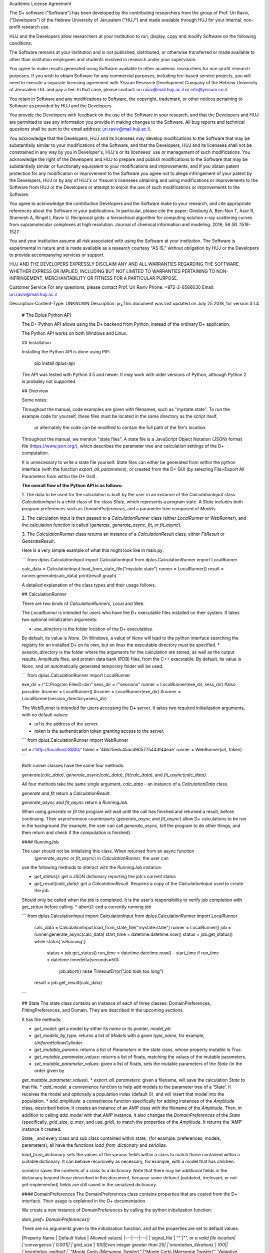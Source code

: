 Academic License Agreement

The D+ software ("Software") has been developed by the contributing researchers from the group of Prof. Uri Raviv, ("Developers") of the Hebrew University of Jerusalem ("HUJ") and made available through HUJ for your internal, non-profit research use.

HUJ and the Developers allow researchers at your institution to run, display, copy and modify Software on the following conditions:

The Software remains at your institution and is not published, distributed, or otherwise transferred or made available to other than institution employees and students involved in research under your supervision.

You agree to make results generated using Software available to other academic researchers for non-profit research purposes. If you wish to obtain Software for any commercial purposes, including fee-based service projects, you will need to execute a separate licensing agreement with Yissum Research Development Company of the Hebrew University of Jerusalem Ltd. and pay a fee. In that case, please contact: uri.raviv@mail.huji.ac.il or info@yissum.co.il.

You retain in Software and any modifications to Software, the copyright, trademark, or other notices pertaining to Software as provided by HUJ and the Developers.

You provide the Developers with feedback on the use of the Software in your research, and that the Developers and HUJ are permitted to use any information you provide in making changes to the Software. All bug reports and technical questions shall be sent to the email address: uri.raviv@mail.huji.ac.il.

You acknowledge that the Developers, HUJ and its licensees may develop modifications to the Software that may be substantially similar to your modifications of the Software, and that the Developers, HUJ and its licensees shall not be constrained in any way by you in Developer's, HUJ's or its licensees' use or management of such modifications. You acknowledge the right of the Developers and HUJ to prepare and publish modifications to the Software that may be substantially similar or functionally equivalent to your modifications and improvements, and if you obtain patent protection for any modification or improvement to the Software you agree not to allege infringement of your patent by the Developers, HUJ or by any of HUJ's or Yissum's licensees obtaining and using modifications or improvements to the Software from HUJ or the Developers or attempt to enjoin the use of such modifications or improvements to the Software.

You agree to acknowledge the contribution Developers and the Software make to your research, and cite appropriate references about the Software in your publications. In particular, please cite the paper: Ginsburg A, Ben-Nun T, Asor R, Shemesh A, Ringel I, Raviv U. Reciprocal grids: a hierarchical algorithm for computing solution x-ray scattering curves from supramolecular complexes at high resolution. Journal of chemical information and modeling. 2016; 56 (8) :1518-1527.

You and your institution assume all risk associated with using the Software at your institution. The Software is experimental in nature and is made available as a research courtesy "AS IS," without obligation by HUJ or the Developers to provide accompanying services or support.

HUJ AND THE DEVELOPERS EXPRESSLY DISCLAIM ANY AND ALL WARRANTIES REGARDING THE SOFTWARE, WHETHER EXPRESS OR IMPLIED, INCLUDING BUT NOT LIMITED TO WARRANTIES PERTAINING TO NON-INFRINGEMENT, MERCHANTABILITY OR FITNESS FOR A PARTICULAR PURPOSE.


Customer Service
For any questions, please contact Prof. Uri Raviv
Phone: +972-2-6586030
Email: uri.raviv@mail.huji.ac.il


Description-Content-Type: UNKNOWN
Description: ן»¿This document was last updated on July 25 2018, for version 3.1.4
        
        # The Dplus Python API
        
        
        The D+ Python API allows using the D+ backend from Python, instead of the ordinary D+ application.
        
        The Python API works on both Windows and Linux.
        
        ## Installation
        
        Installing the Python API is done using PIP:
        
            pip install dplus-api
            
        The API was tested with Python 3.5 and newer. It *may* work with older versions of Python, although Python 2 
        is probably not supported.
        
        ## Overview
         
        Some notes:
         
        Throughout the manual, code examples are given with filenames, such as "mystate.state".
        To run the example code for yourself, these files must be located in the same directory as the script itself,
         or alternately the code can be modified to contain the full path of the file's location.
        
        Throughout the manual, we mention "state files". A state file is a 
        JavaScript Object Notation (JSON) format file (https://www.json.org/), 
        which describes the parameter tree and calculation settings of the D+ computation.
        
        It is unnecessary to write a state file yourself. 
        State files can either be generated from within the python interface (with the function `export_all_parameters`),
        or created from the D+ GUI (by selecting File>Export All Parameters from within the D+ GUI).
        
        **The overall flow of the Python API is as follows:**
        
        1. The data to be used for the calculation is built by the user in an instance of the `CalculationInput` class. 
        `CalculationInput` is a child class of the class `State`, which represents a program state. A `State` includes both program 
        preferences such as `DomainPreferences`, and a parameter tree composed of `Models`.
        
        2. The calculation input is then passed to a `CalculationRunner` class (either `LocalRunner` or `WebRunner`),
        and the calculation function is called (`generate`, `generate_async`, `fit`, or `fit_async`).
        
        3. The `CalculationRunner` class returns an instance of a `CalculationResult` class, 
        either `FitResult` or `GenerateResult`.
        
        Here is a very simple example of what this might look like in main.py:
        
        ```
        from dplus.CalculationInput import CalculationInput
        from dplus.CalculationRunner import LocalRunner
        
        calc_data = CalculationInput.load_from_state_file("mystate.state")
        runner = LocalRunner()
        result = runner.generate(calc_data)
        print(result.graph)
        ```
        
        A detailed explanation of the class types and their usage follows.
        
        
        ## CalculationRunner
        
        There are two kinds of `CalculationRunners`, Local and Web.
        
        The `LocalRunner` is intended for users who have the D+ executable files installed on their system. It takes two optional
        initialization arguments:
        
        * `exe_directory` is the folder location of the D+ executables. 
        By default, its value is `None`. On Windows, a value of `None` will 
        lead to the python interface searching the registry for an installed D+ on its own, but on linux the executable 
        directory *must* be specified. 
        * `session_directory` is the folder where the arguments for the calculation are stored, as well as the output results,
        Amplitude files, and protein data bank (PDB) files, from the C++ executable. 
        By default, its value is `None`, and an automatically generated 
        temporary folder will be used. 
        
        ```
        from dplus.CalculationRunner import LocalRunner
        
        exe_dir = r"C:\Program Files\D+\bin"
        sess_dir = r"sessions"
        runner = LocalRunner(exe_dir, sess_dir)
        #also possible:
        #runner = LocalRunner()
        #runner = LocalRunner(exe_dir)
        #runner = LocalRunner(session_directory=sess_dir)
        ```
        
        The WebRunner is intended for users accessing the D+ server. It takes two required initialization arguments, with no
        default values:
        
        * `url` is the address of the server.
        * `token` is the authentication token granting access to the server. 
        
        ```
        from dplus.CalculationRunner import WebRunner
        
        url = r'http://localhost:8000/'
        token = '4bb25edc45acd905775443f44eae'
        runner = WebRunner(url, token)
        ```
        
        Both runner classes have the same four methods: 
        
        `generate(calc_data)`, `generate_async(calc_data)`, `fit(calc_data)`, and `fit_async(calc_data)`.
        
        All four methods take the same single argument, `calc_data` - an instance of a `CalculationData` class.
        
        `generate` and `fit` return a `CalculationResult`.
        
        `generate_async` and `fit_async` return a `RunningJob`.
        
        When using `generate` or `fit` the program will wait until the call has finished and returned a result, before continuing. 
        Their asynchronous counterparts (`generate_async` and `fit_async`) allow D+ calculations to be run in the background 
        (for example, the user can call `generate_async`, tell the program to do other things, 
        and then return and check if the computation is finished). 
        
        
        #### RunningJob
        
        The user should not be initializing this class. When returned from an async function
         (`generate_async` or `fit_async`) in `CalculationRunner`, the user can 
        use the following methods to interact with the `RunningJob` instance:
        
        * `get_status()`: get a JSON dictionary reporting the job's current status
        * `get_result(calc_data)`: get a `CalculationResult`. Requires a copy of the `CalculationInput` used to create the job. 
        Should only be called when the job is completed. It is the user's responsibility to verify job completion with `get_status` 
        before calling. 
        * `abort()`: end a currently running job
        
        ```
        from dplus.CalculationInput import CalculationInput
        from dplus.CalculationRunner import LocalRunner
        
         calc_data = CalculationInput.load_from_state_file("mystate.state")
         runner = LocalRunner()
         job = runner.generate_async(calc_data)
         start_time = datetime.datetime.now()
         status = job.get_status()
         while status['isRunning']:
             status = job.get_status()
             run_time = datetime.datetime.now() - start_time
             if run_time > datetime.timedelta(seconds=50):
                 job.abort()
                 raise TimeoutError("Job took too long")
         result = job.get_result(calc_data)
        ```
        
        
        
        ## State
        The state class contains an instance of each of three classes: DomainPreferences, FittingPreferences, and Domain. 
        They are described in the upcoming sections.
        
        It has the methods:
        
        * `get_model`: get a model by either its `name` or its pointer, `model_ptr`.
        * `get_models_by_type`: returns a list of `Models` with a given `type_name`, for example, `UniformHollowCylinder`.
        * `get_mutable_params`: returns a list of `Parameters` in the state class, whose property `mutable` is `True`.
        * `get_mutable_parameter_values`: returns a list of floats, matching the values of the mutable parameters.
        * `set_mutable_parameter_values`: given a list of floats, sets the mutable parameters of the `State` (in the order given by 
        `get_mutable_parameter_values`).
        * `export_all_parameters`: given a filename, will save the calculation `State` to that file.
        * `add_model`: a convenience function to help add models to the parameter tree of a 'State'. It receives the model and optionally 
        a population index (default 0), and will insert that model into the population.
        * `add_amplitude`: a convenience function specifically for adding instances of the `Amplitude` class, described below. 
        It creates an instance of an `AMP` class with the filename of the `Amplitude`. Then, in addition to calling `add_model` with that `AMP` instance, 
        it also changes the `DomainPreferences` of the `State` (specifically, `grid_size`, `q_max`, and `use_grid`), to match the properties of the `Amplitude`.
        It returns the 'AMP' instance it created.	
        
        State, _and every class and sub class contained within state_ (for example: preferences, models, parameters), all have the functions 
        `load_from_dictionary` and `serialize`.
        
        `load_from_dictionary` sets the values of the various fields within a class to match those contained within a suitable dictionary. 
        It can behave recursively as necessary, for example, with a model that has children.
        
        `serialize` saves the contents of a class to a dictionary. Note that there may be additional fields in the dictionary
        beyond those described in this document, because some defunct (outdated, irrelevant, or not-yet-implemented) fields are 
        still saved in the serialized dictionary.
        
        
        
        #### DomainPreferences
        The DomainPreferences class contains properties that are copied from the D+ interface. Their usage is explained in 
        the D+ documentation.
        
        We create a new instance of DomainPreferences by calling the python initialization function:
        
        `dom_pref= DomainPreferences()`
        
        There are no arguments given to the initialization function, and all the properties are set to default values:
        
        |Property Name | Default Value | Allowed values|
        |---|---|---|
        |`signal_file`|	`""`|"", or a valid file location|
        |`convergence`|	0.001||
        |`grid_size`|	100|Even integer greater than 20|
        |`orientation_iterations`|	100||
        |`orientation_method`|	`"Monte Carlo (Mersenne Twister)"`|`"Monte Carlo (Mersenne Twister)", "Adaptive (VEGAS) Monte Carlo", "Adaptive Gauss Kronrod"`|
        |`use_grid`|	`False`| `True`, `False`|
        |`q_max`|	7.5|Positive number. If signal file is provided, must match highest x value|
        
        Any property can then be easily changed, for example, 
        
        `dom_pref.q_max= 10`
        
        If the user tries to set a property to an invalid value (for example, setting q_max to something other than a positive number) they will get an error.
        
        If a signal file is provided, the value of q_max will automatically be set to the highest x value in the signal file.
        
        
        #### Fitting Preferences
        The `FittingPreferences` class contains properties that are copied from the D+ interface. Their usage is explained in the D+ documentation.
        
        We create a new instance of FittingPreferences by calling the python initialization function:
        
        `fit_pref= FittingPreferences()`
        
        There are no arguments given to the initialization function, and all the properties are set to default values:
        
        |Property Name | Default Value |Allowed Values|Required when|
        |---|---|---|---|
        |`convergence`|	0.1| Positive numbers||
        |`der_eps`|	0.1| Positive numbers||
        |`fitting_iterations`|	20|Positive integers||
        |`step_size`|0.01| Positive numbers||
        |`loss_function`|`"Trivial Loss"`| `"Trivial Loss","Huber Loss","Soft L One Loss","Cauchy Loss","Arctan Loss","Tolerant Loss"`||
        |`loss_func_param_one`|0.5|Number|Required for all `loss_function` values except "Trivial Loss"|
        |`loss_func_param_two`|0.5|Number|Required when `loss_function` is "Tolerant Loss"|
        |`x_ray_residuals_type`|`"Normal Residuals"`|`"Normal Residuals","Ratio Residuals","Log Residuals"`||
        |`minimizer_type`|`"Trust Region"`|`"Line Search","Trust Region"`||
        |`trust_region_strategy_type`|`"Dogleg"`|`"Levenberg-Marquardt","Dogleg"`|`minimizer_type` is `"Trust Region"`|
        |`dogleg_type`|`"Traditional Dogleg"`|`"Traditional Dogleg","Subspace Dogleg"`|`trust_region_strategy_type` is `"Dogleg"`|
        |`line_search_type`|`"Armijo"`|`"Armijo","Wolfe"`|`minimizer_type` is `"Line Search"`|
        |`line_search_direction_type`|`"Steepest Descent"`|`"Steepest Descent","Nonlinear Conjugate Gradient","L-BFGS","BFGS"`|`minimizer_type` is `"Line Search"`. if `line_search_type` is `"Armijo"`, cannot be `"BFGS"` or `"L-BFGS"`. |
        |`nonlinear_conjugate_gradient_type`|`""`|`"Fletcher Reeves","Polak Ribirere","Hestenes Stiefel"`|`linear_search_direction_type` is `"Nonlinear Conjugate Gradient"`|
        
        Any property can then be easily changed, for example,
        
        `fit_pref.convergence= 0.5`
        
        If the user tries to set a property to an invalid value they will get an error.
        
        
        #### Domain
        
        The Domain class describes the parameter tree. 
        
        The root of the tree is the `Domain` class. This class contains an array of `Population` classes. 
        Each `Population` can contain a number of `Model` classes. Some models have children, which are also models.
        
        ##### Models
        
        `Domain` and `Population` are two special kinds of models.
        
        The `Domain` model is the root of the parameter tree, which can contain multiple populations. 
        Populations can contain standard types of models.
        
        The available standard model classes are:
        
        * `UniformHollowCylinder`
        * `Sphere`
        * `SymmetricLayeredSlabs`
        * `AsymmetricLayeredSlabs`
        * `Helix`
        * `DiscreteHelix`
        * `SpacefillingSymmetry`
        * `ManualSymmetry`
        * `PDB`- a PDB file
        * `AMP`- an amplitude grid file
        
        You can create any model by calling its initialization. 
        
        Please note that models are dynamically loaded from those available in D+. 
        Therefore, your code editor may underline the model in red even if the model exists.
        
        All models have `location_params` (Location Parameters) and  `extra_params` (Extra Parameters). 
        Some models (that support layers) also contain `layer_params` (Layer Parameters).
        These are all collection of instances of the `Parameter` class, and can be accessed from 
        `model.location_params`, `model.extra_params`, and `model.layer_params`, respectively.
        
        All of these can be modified. They are accessed using dictionaries.
        Example:
        
        ```
        from dplus.DataModels.models import UniformHollowCylinder
        
        uhc=UniformHollowCylinder()
        uhc.layer_params[1]["Radius"].value=2.0
        uhc.extra_params["Height"].value=3.0
        uhc.location_params["x"].value=2
        ```
        
        For additional information about which models have layers and what the various parameters available for each model are,
        please consult the D+ User's Manual.
        
        ###### Parameters
        
        The `Parameter` class contains the following properties:
        
        `value`: a float whose default value is `0`
        
        `sigma`: a float whose default value is `0`
        
        `mutable`: a boolean whose default value is `False`
        
        `constraints`: an instance of the `Constraints` class, its default value is the default `Constraints`
        
        Usage:
        
        ```  
        p=Parameter()  #creates a parameter with value: '0', sigma: '0', mutable: 'False', and the default constraints.
        p=Parameter(7) #creates a parameter with value: '7', sigma: '0', mutable: 'False', and the default constraints.
        p=Parameter(sigma=2) #creates a parameter with value: '0', sigma: '2', mutable: 'False', and the default constraints.
        p.value= 4  #modifies the value to be 4.
        p.mutable=True #modifies the value of mutable to be 'True'.
        p.sigma=3 #modifies sigma to be 3.
        p.constraints=Constraints(min_val=5) #sets constraints to a 'Constraints' instance whose minimum value (min_val) is 5.
        ```
        ###### Constraints
        
        The `Constraints` class contains the following properties:
        
        `MaxValue`: a float whose default value is `infinity`.
        
        `MinValue`: a float whose default value is `-infinity`.
        
        The usage is similar to 'Parameter' class, for example:
        
        ```
        c=Constraints(min_val=5) #creates a 'Constraints' instance whose minimum value is 5 and whose maximum value is the default ('infinity').
        ```
        
        ## CalculationInput
        
        The CalculationInput class inherits from the `State` class and therefore has access to all its functions and properties.
        
        In addition, it contains the following properties of its own:
        
        * `x`: an array of q values
        * `y`: an array of intensity values from a signal, optional. Used for running fitting.
        * `use_gpu`: a boolean whose default value is True, representing whether D+ should use the GPU
        * `args`: a json dictionary of the arguments required to run generate.exe or fit.exe
        
        the function `load_graph` can load x and y values from an ordered or unordered dictionary of x:y pairs
        the function `load_signal_file` can load x and y values from an existing signal file
        
        
        A new instance of CalculationInput can be created simply by calling its constructor.
        
        An empty constructor will cause CalculationInput to be created with default values derived from the default State.
        
        Alternately, the constructor can be called with either `graph` or `x` and/or `y` provided as arguments,
        and these will then be used to overrie the default values derived from the default state.
        
        In addition, CalculationInput has the following static methods to create an instance of GenerateInput:
        
        * `load_from_state_file` receives the location of a file that contains a serialized parameter tree (state)
        * `load_from_PDB` receives the location of a PDB file, and automatically creates a guess at the best state parameters
         based on the PDB 
         * `copy_from_state` returns a new `CalculationInput` based on an existing state or `CalculationInput`
        
        ```
        from dplus.CalculationInput import CalculationInput
        gen_input=CalculationInput()
        ```
        
        ```
        from dplus.CalculationInput import CalculationInput
        gen_input=CalculationInput.load_from_state_file('sphere.state')
        ```
        
        ```
        from dplus.CalculationInput import CalculationInput
        signal = SignalFileReader("signal_file.out")
        fit_input = CalculationInput(x=signal.x_vec, y=signal.y_vec)
        ```
        
        
        ## Amplitudes
        
        In the module `Amplitudes` there is the class `Grid` and the class `Amplitude` which inherits from Grid.
        
        **Please note**: The class Amplitude is a purely Python class, not to be confused with the class AMP from Dplus.DataModels.Models
        
        The class `AMP` contains a filename pointing to an amplitude file, an extra parameter scale, a boolean centered, and it can be
        serialized and sent as part of the Domain parameter tree to D+. 
        
        The class `Amplitude`, by contrast, can be used to build an amplitude and then save that amplitude as an amplitude file,
        which can then be opened in D+ (or sent in a class AMP) but it itself cannot be added directly to the Domain parameter tree. 
        If you want to add it, you must save the amplitude to a file first using the `save` method, 
        and then you can use the State's function `add_amplitude`, to add it to the tree.
        
        
        The class `Grid` is initialized with `q_max` and `grid_size`. 
        
        `Grid` is used to create/describe a grid of `q`, `theta`, `phi` angle values. 
        
        These values can be described using two sets of indexing:
        
        1. The overall index `m`
        2. The individual angle indices `i`, `j`, `k`
        
        The `Grid` is created in spherical coordinates in reciprocal space.
        It has `N` shells, and the parameter`grid_size` is equal to `2N`.
        The  index  `i` represents the shell number that is related to `q` , which is the magnitude of the scattering vector.
        `q_max` is the largest `q`  value. The index `j` corresponds to the polar (`theta`) angle on the `i`th shell, and the index `k` corresponds to the azimuthal angle, `phi` , of the `j`th polar angle on the `i`th shell. The `Grid`  is nonuniform and the `i`th shell contains 6i(3i+1) points in its `theta`-`phi`  plane.
        The index `m` is a single index that describe each point on the `Grid` .
        The index starts at the origin of the `Grid`, where `m=0` , and continues to the next shells, whereas each shell is arranged in a `phi`-major storage order.
        There is a one-to-one relation between the two  indexing methods.
        
        `Grid`has the following methods:
        
        * `create_grid`: a generator that returns `q`, `theta`, `phi` angles in `phi`-major order
        * `indices_from_index`: receives an overall index `m`, and returns the individual `q`, `theta`, and `phi` indices: `i`, `j`, `k`
        * `angles_from_index`: receives an overall index `m`, and returns the matching `q`, `theta`, and `phi` angle values
        * `angles_from_indices`: receives angle indices `i`,`j`,`k` and returns their `q`, `theta`, and `phi` angle values
        * `index_from_indices`: receives angle indices `i`,`j`,`k` and returns the overall index `m` that matches them
        * `indices_from_angles`: receives angles `q`, `theta`, `phi`, ands returns the matching indices `i`,`j`,`k`
        * `index_from_angles`: receives angles `q`, `theta`, `phi` and returns the matching overall index `m`
        
        
        ```
        from dplus.Amplitudes import Grid
        
        g=Grid(5, 100)
        for q,theta,phi in g.create_grid():
            print(g.index_from_angles(q, theta, phi))
        ```
        
        The class Amplitude inherits from Grid. It is a class intended to describe the amplitude of a model/function, and can 
        save these values to an amplitude file (that can be read by D+) and can also read amplitude files (like those created by D+)
        
        Like a grid, Amplitude is initialized with q_max and grid_size.
         
        `Amplitude` overrides the `create_grid` method of `Grid`. `create_grid` of `Amplitude` requires a function as an argument. 
        This function must receive `q`, `theta`, and `phi`, and returns two values, representing the real and imaginary parts of the `amplitude`'s complex number. 
        The values can be returned as a tuple (a sequence of immutable Python objects), an array, or a Python complex number (A+Bj).
        These values are then saved to the `Ampltiude`'s `values` property, and can also be accessed through the `complex_amplitude_array` 
        property as a `numpy` array of `numpy` complex types.
        
        These values are then saved to the Ampltiude's `values` property, and can also be accessed through the `complex_amplitudes_array`
        property as a numpy array of numpy complex types.
        
        Alternately, Amplitude has a static method, `load`,  which receives a filename of an Amplitude file, and returns an Amplitude instance
        with the values from that file already loaded.
        
        Finally, there is the method `save`, which will save the information in the Amplitude class to an Amplitude file which can then be 
        passed along to D+ to calculate its signal or perform fitting.
        
        It has the following properties:
        
        * `headers`: a list that contains data about the class
        * `description`: an optional string the user can fill with data about the amplitude class (for example what the type of the model). The description property will be added to the headers.
        ```
        from dplus.Amplitudes import Amplitude
        my_amp=Amplitude.load("myamp.amp")
        for c in my_amp.complex_amplitude_array:
            print(c)
        ```
        
        ```
        from dplus.Amplitudes import Amplitude
        
        def my_func(q, theta, phi):
            return q+1, 0
        
        a=Amplitude(7.5, 200)
        a.description= "An exmaple amplitude"						 
        a.create_grid(my_func)
        a.save("myfile.amp")
        ```
        
        There are examples of using Amplitudes to implement models similar to D+ in the additional examples section.
        
        The module Amplitudes also contains two convenience functions for converting between cartesian and spherical coordinates:
        
        * `sph2cart` receives r, theta, phi and returns x, y, z
        * `cart2sph` receives x, y, z and returns r, theta, phi
        
        ```
        from dplus.Amplitudes import sph2cart, cart2sph
        
        q, theta, phi = cart2sph(1,2,3)
        x, y, z = sph2cart(q,theta,phi)
        
        ```
        
        ## CalculationResult
        
        The CalculationResult class is returned by the CalculationRunner. 
        The user should generally not be instantiating the class themselves. 
        
        The base `CalculationResult` class is inherited by `GenerateResult` and `FitResult`
        
        `CalculationResult` has the following properties:
        
        * `graph`: an OrderedDict whose keys are x values and whose values are y values.
        * `y`: The raw list of y values from the results JSON
        * `error` : returns the JSON error report from the dplus run
        
        In addition, CalculationResults has the following functions:
        
        * `get_amp(model_ptr, destination_folder)`: returns the file location of the amplitude file for given `model_ptr`. 
        `destination_folder` has a default value of `None`, but if provided, the amplitude file will be copied to that location,
        and then have its address returned. 
        * `get_amps(destionation_folder)`: returns an array of file locations for every amplitude file created during the D+
        calculation process. `destination_folder` has a default value of `None`, but if provided, the amplitude files
        will be copied to that location.  
        * `get_pdb(mod_ptr, destination_folder)`: returns the file location of the PDB file for given `model_ptr`. 
        `destination_folder` has a default value of `None`, but if provided, the PDB file will be copied to that location,
        and then have its address returned 
        * `save_to_out_file(filename)`: receives file name, and saves the results to the file.
        
        In addition to the above:
         
        `GenerateResult` has a property `headers`, created by D+ to describe 
        the job that was run. It is an Ordered Dictionary, whose keys are ModelPtrs and whose values are the header associated. 
        
        `FitResult` has two additional properties,
        * `parameter_tree`: A JSON of parameters (can be used to create a new `state` with state's `load_from_dictionary`). 
        Only present in fitting, not generate, results
        * `result_state`: a `CalculationInput` whose `Domain` contains the optimized parameters obtained from the fitting
        
        
        ## FileReaders
        
        The API contains a module FileReaders. 
        
        Presently all it contains is `SignalFileReader`, which can be initialized with a path to a signal file (eg a .out or .dat file) 
        and will read that file into its `x_vec`, `y_vec`, and `graph` properties.
        
        
        ## Additional Usage examples
        
        
        ***Example One***
        
        ```
        from dplus.CalculationInput import CalculationInput
        from dplus.CalculationRunner import LocalRunner
        
        exe_directory = r"C:\Program Files\D+\bin"
        sess_directory = r"session"
        runner= LocalRunner(exe_directory, sess_directory)
        
        input=CalculationInput.load_from_state_file('spherefit.state')
        result=runner.fit(input)
        print(result.graph)
        ```
        
        Comments:
        This program loads a state file from `spherefit.state`, runs fitting with the local runner, and print the graph of the result.
        
        ***Example Two***
        
        ```
        from dplus.CalculationInput import CalculationInput
        from dplus.CalculationRunner import LocalRunner
        from dplus.DataModels import ModelFactory, Population
        from dplus.State import State
        from dplus.DataModels.models import UniformHollowCylinder
        
        sess_directory = r"session"
        runner= LocalRunner(session_directory=sess_directory)
        
        uhc=UniformHollowCylinder()
        caldata = CalculationInput()
        caldata.Domain.populations[0].add_model(uhc)
        
        result=runner.generate(caldata)
        print(result.graph)
        ```
        
        ***Example Three***
        
        ```
        from dplus.CalculationRunner import LocalRunner
        from dplus.CalculationInput import CalculationInput
        
        runner=LocalRunner()
        caldata=CalculationInput.load_from_PDB('1JFF.pdb', 5)
        result=runner.generate(caldata)
        print(result.graph)
        ```
        
        ***Example Four***
        
        ```
        from dplus.CalculationRunner import LocalRunner
        from dplus.CalculationInput import CalculationInput
        runner=LocalRunner()
        input = CalculationInput.load_from_state_file("uhc.state")
        cylinder = input.get_model("test_cylinder")
        
        print("Original radius is ", cylinder.layer_params[1]['Radius'].value)
        result = runner.generate(input)
        
        input.load_graph(result.graph)
        cylinder = input.get_model("test_cylinder")
        cylinder.layer_params[1]['Radius'].value = 2
        cylinder.layer_params[1]['Radius'].mutable = True
        input.FittingPreferences.convergence = 0.5
        input.use_gpu = True
        fit_result = runner.fit(input)
        optimized_input= fit_result.result_state
        result_cylinder=optimized_input.get_model("test_cylinder")
        print(fit_result.parameter_tree)
        print("Result radius is ", result_cylinder.layer_params[1]['Radius'].value)
        
        ```
        
        Comments: 
        `fit_result.result_state` is the optimized state (i.e. the optimized parameter tree) that is returned from the fitting (`runner.fit(input)`). You can fetch the cylinder whose name is "test_cylinder" from that parameter tree, to see what its new optimized parameters are.
        
        
        ### Implementing Models using Amplitudes
        
        For the purpose of these exmaples the models are implemented with minimal default parameters, in a realistic usage 
        scenario the user would set those parameters as editable properties to be changed at his convenience.
        
        ```
        from dplus.Amplitudes import Amplitude
        import math
        
        class UniformSphere:
            def __init__(self):
                self.extraParams=[1,0]
                self.ED=[333, 400]
                self.r=[0,1]
        
            @property
            def nLayers(self):
                return len(self.ED)
        
            def calculate(self, q, theta, phi):
                cos=math.cos
                sin=math.sin
                nLayers=self.nLayers
                ED=self.ED
                extraParams=self.extraParams
                r=self.r
                def closeToZero(x):
                    return (math.fabs(x) < 100.0 * 2.2204460492503131E-16)
        
                if closeToZero(q):
                    electrons = 0.0
                    for i in range( 1, nLayers):
                        electrons += (ED[i] - ED[0]) * (4.0 / 3.0) * math.pi * (r[i] ** 3 - r[i-1] ** 3)
                    return (electrons  * extraParams[0] + extraParams[1], 0.0)
        
                res = 0.0
        
                for i in range(nLayers-1):
                    res -= (ED[i] - ED[i + 1]) * (cos(q * r[i]) * q * r[i] - sin(q * r[i]))
                res -= (ED[nLayers - 1] - ED[0]) * (cos(q * r[nLayers - 1]) * q * r[nLayers - 1] - sin(q * r[nLayers - 1]))
        
                res *= 4.0 * math.pi / (q*q * q)
        
                res *= extraParams[0] #Multiply by scale
                res += extraParams[1] #Add background
        
                return (res, 0.0)
        
        sphere=UniformSphere()
        a=Amplitude(7.5, 200)
        a.create_grid(sphere.calculate)
        a.save("sphere.amp")
        
        input = CalculationInput()
        amp_model = input.add_amplitude(a)
        amp_model.centered=True
        runner=LocalRunner()
        result=runner.generate(input)
        ```
        
        ```
        
        class SymmetricSlab:
            def __init__(self):
                self.scale=1
                self.background=0
                self.xDomain=10
                self.yDomain=10
                self.ED=[333, 280]
                self.width=[0,1]
                self.OrganizeParameters()
        
            @property
            def nLayers(self):
                return len(self.ED)
        
            def OrganizeParameters(self):
                self.width[0] = 0.0
                self.xDomain *= 0.5
                self.yDomain *= 0.5
                for i in range(2, self.nLayers):
                    self.width[i] += self.width[i - 1];
        
            def calculate(self, q, theta, phi):
                def closeToZero(x):
                    return (math.fabs(x) < 100.0 * 2.2204460492503131E-16)
                from dplus.Amplitudes import sph2cart
                from math import sin, cos
                from numpy import sinc
                import numpy as np
                qx, qy, qz = sph2cart(q, theta, phi)
                res= np.complex128(0+0j)
                if(closeToZero(qz)):
                    for i in range(self.nLayers):
                        res += (self.ED[i] - self.ED[0]) * 2. * (self.width[i] - self.width[i - 1])
                    return res * 4. * sinc(qx * self.xDomain) * self.xDomain * sinc(qy * self.yDomain) * self.yDomain
        
                prevSin = np.float64(0.0)
                currSin=np.float64(0.0)
                for i in range(1, self.nLayers):
                    currSin = sin(self.width[i] * qz)
                    res += (self.ED[i] - self.ED[0]) * 2. * (currSin - prevSin) / qz
                    prevSin = currSin
                res *= 4. * sinc((qx * self.xDomain)/np.pi) * self.xDomain * sinc((qy * self.yDomain)/np.pi) * self.yDomain
                return res * self.scale + self.background #Multiply by scale and add background
        
        
        
        from dplus.Amplitudes import Amplitude
        from dplus.State import State
        from dplus.CalculationRunner import LocalRunner
        from dplus.CalculationInput import CalculationInput
        sphere = SymmetricSlab()
        a = Amplitude(7.5, 80)
        a.create_grid(sphere.calculate)
        
        ```
        
        ### Python Fitting
        It is possible to fit a curve using the results from Generate and numpy's built in minimization/curve fitting functions.
        All that is requires is wrapping the interface code so that it receives and returns parameters the way scipy expects (eg as numpy arrays)
         
        An example follows:
        
        ```
        import numpy as np
        from scipy import optimize
        from dplus.CalculationInput import CalculationInput
        from dplus.CalculationRunner import LocalRunner
        
        input=CalculationInput.load_from_state_file(r"2_pops.state")
        generate_runner=LocalRunner()
        
        def run_generate(xdata, *params):
            '''
            scipy's optimization algorithms require a function that receives an x array and an array of parameters, and
            returns a y array.
            this function will be called repeatedly, until scipy's optimization has completed.
            '''
            input.set_mutable_parameter_values(params) #we take the parameters given by scipy and place them inside our parameter tree
            generate_results=generate_runner.generate(input) #call generate
            return np.array(generate_results.y) #return the results of the generate call
        
        x_data=input.x
        y_data=input.y
        p0 = input.get_mutable_parameter_values()
        method='lm' #lenenberg-marquadt (see scipy documentation)
        popt, pcov =optimize.curve_fit(run_generate, x_data, y_data, p0=p0, method=method)
        
        #popt is the optimized set of parameters from those we have indicated as mutable
        #we can insert them back into our CalculationInput and create the optmized parameter tree
        input.set_mutable_parameter_values(popt)
        #we can run generate to get the results of generate with them
        best_results=generate_runner.generate(input)
        ```
        
Platform: UNKNOWN
Classifier: Development Status :: 4 - Beta
Classifier: Environment :: Console
Classifier: Intended Audience :: Science/Research
Classifier: License :: Other/Proprietary License
Classifier: Operating System :: OS Independent
Classifier: Programming Language :: Python
Classifier: Programming Language :: Python :: 3.4
Classifier: Topic :: Scientific/Engineering :: Chemistry

